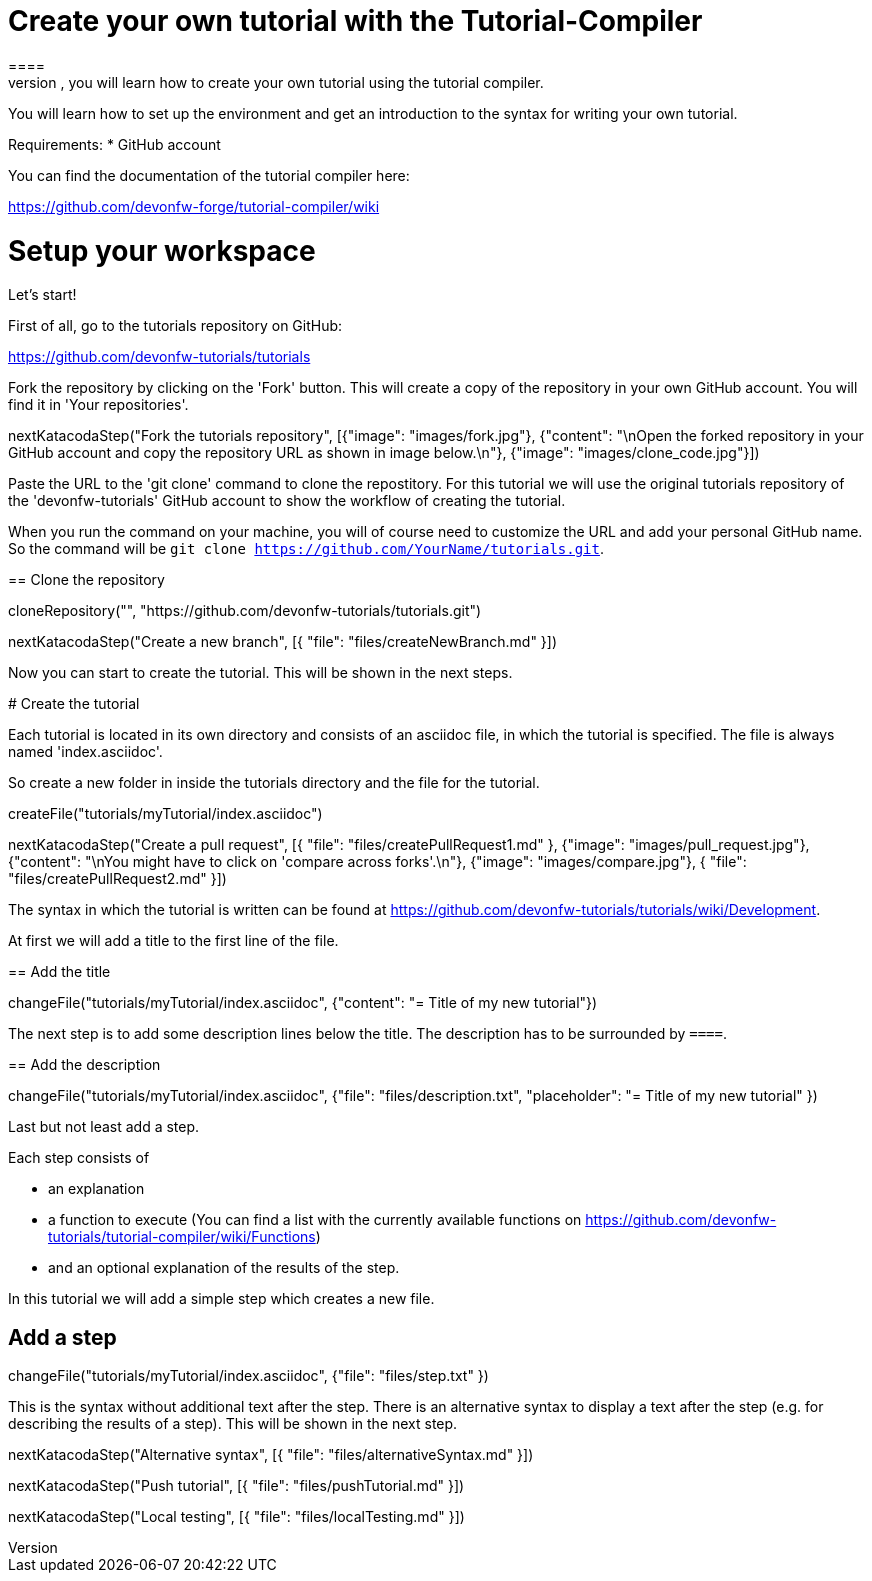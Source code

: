 = Create your own tutorial with the Tutorial-Compiler
==== 
In this scenario, you will learn how to create your own tutorial using the tutorial compiler.

You will learn how to set up the environment and get an introduction to the syntax for writing your own tutorial.

Requirements: 
 * GitHub account

You can find the documentation of the tutorial compiler here:

https://github.com/devonfw-forge/tutorial-compiler/wiki
====

====
# Setup your workspace
Let's start!

First of all, go to the tutorials repository on GitHub:

https://github.com/devonfw-tutorials/tutorials

Fork the repository by clicking on the 'Fork' button.
This will create a copy of the repository in your own GitHub account. You will find it in 'Your repositories'.

[step]
--
nextKatacodaStep("Fork the tutorials repository", [{"image": "images/fork.jpg"}, {"content": "\nOpen the forked repository in your GitHub account and copy the repository URL as shown in image below.\n"}, {"image": "images/clone_code.jpg"}])
--
====


Paste the URL to the 'git clone' command to clone the repostitory. For this tutorial we will use the original tutorials repository of the 'devonfw-tutorials' GitHub account to show the workflow of creating the tutorial.

When you run the command on your machine, you will of course need to customize the URL and add your personal GitHub name. So the command will be `git clone https://github.com/YourName/tutorials.git`.
[step]
== Clone the repository
--
cloneRepository("", "https://github.com/devonfw-tutorials/tutorials.git")
--

====
[step]
--
nextKatacodaStep("Create a new branch", [{ "file": "files/createNewBranch.md" }])
--
Now you can start to create the tutorial. This will be shown in the next steps.
====

# Create the tutorial

Each tutorial is located in its own directory and consists of an asciidoc file, in which the tutorial is specified. The file is always named 'index.asciidoc'.

So create a new folder in inside the tutorials directory and the file for the tutorial.
[step]
--
createFile("tutorials/myTutorial/index.asciidoc")
--

[step]
--
nextKatacodaStep("Create a pull request", [{ "file": "files/createPullRequest1.md" }, {"image": "images/pull_request.jpg"}, {"content": "\nYou might have to click on 'compare across forks'.\n"}, {"image": "images/compare.jpg"}, { "file": "files/createPullRequest2.md" }])
--

The syntax in which the tutorial is written can be found at https://github.com/devonfw-tutorials/tutorials/wiki/Development.

At first we will add a title to the first line of the file.
[step]
== Add the title
--
changeFile("tutorials/myTutorial/index.asciidoc", {"content": "= Title of my new tutorial"})
--

The next step is to add some description lines below the title. The description has to be surrounded by `====`.
[step]
== Add the description
--
changeFile("tutorials/myTutorial/index.asciidoc", {"file": "files/description.txt", "placeholder": "= Title of my new tutorial" })
--

====
Last but not least add a step. 

Each step consists of

* an explanation
* a function to execute (You can find a list with the currently available functions on https://github.com/devonfw-tutorials/tutorial-compiler/wiki/Functions)
* and an optional explanation of the results of the step.

In this tutorial we will add a simple step which creates a new file.
[step]
== Add a step
--
changeFile("tutorials/myTutorial/index.asciidoc", {"file": "files/step.txt" })
--
This is the syntax without additional text after the step. There is an alternative syntax to display a text after the step (e.g. for describing the results of a step). This will be shown in the next step.
====

[step]
--
nextKatacodaStep("Alternative syntax", [{ "file": "files/alternativeSyntax.md" }])
--

[step]
--
nextKatacodaStep("Push tutorial", [{ "file": "files/pushTutorial.md" }])
--

[step]
--
nextKatacodaStep("Local testing", [{ "file": "files/localTesting.md" }])
--
